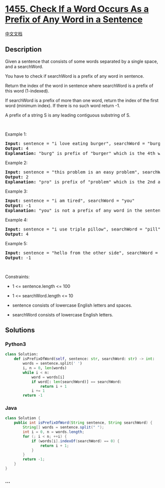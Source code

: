 * [[https://leetcode.com/problems/check-if-a-word-occurs-as-a-prefix-of-any-word-in-a-sentence][1455.
Check If a Word Occurs As a Prefix of Any Word in a Sentence]]
  :PROPERTIES:
  :CUSTOM_ID: check-if-a-word-occurs-as-a-prefix-of-any-word-in-a-sentence
  :END:
[[./solution/1400-1499/1455.Check If a Word Occurs As a Prefix of Any Word in a Sentence/README.org][中文文档]]

** Description
   :PROPERTIES:
   :CUSTOM_ID: description
   :END:

#+begin_html
  <p>
#+end_html

Given a sentence that consists of some words separated by a single
space, and a searchWord.

#+begin_html
  </p>
#+end_html

#+begin_html
  <p>
#+end_html

You have to check if searchWord is a prefix of any word in sentence.

#+begin_html
  </p>
#+end_html

#+begin_html
  <p>
#+end_html

Return the index of the word in sentence where searchWord is a prefix of
this word (1-indexed).

#+begin_html
  </p>
#+end_html

#+begin_html
  <p>
#+end_html

If searchWord is a prefix of more than one word, return the index of the
first word (minimum index). If there is no such word return -1.

#+begin_html
  </p>
#+end_html

#+begin_html
  <p>
#+end_html

A prefix of a string S is any leading contiguous substring of S.

#+begin_html
  </p>
#+end_html

#+begin_html
  <p>
#+end_html

 

#+begin_html
  </p>
#+end_html

#+begin_html
  <p>
#+end_html

Example 1:

#+begin_html
  </p>
#+end_html

#+begin_html
  <pre>
  <strong>Input:</strong> sentence = &quot;i love eating burger&quot;, searchWord = &quot;burg&quot;
  <strong>Output:</strong> 4
  <strong>Explanation:</strong> &quot;burg&quot; is prefix of &quot;burger&quot; which is the 4th word in the sentence.
  </pre>
#+end_html

#+begin_html
  <p>
#+end_html

Example 2:

#+begin_html
  </p>
#+end_html

#+begin_html
  <pre>
  <strong>Input:</strong> sentence = &quot;this problem is an easy problem&quot;, searchWord = &quot;pro&quot;
  <strong>Output:</strong> 2
  <strong>Explanation:</strong> &quot;pro&quot; is prefix of &quot;problem&quot; which is the 2nd and the 6th word in the sentence, but we return 2 as it&#39;s the minimal index.
  </pre>
#+end_html

#+begin_html
  <p>
#+end_html

Example 3:

#+begin_html
  </p>
#+end_html

#+begin_html
  <pre>
  <strong>Input:</strong> sentence = &quot;i am tired&quot;, searchWord = &quot;you&quot;
  <strong>Output:</strong> -1
  <strong>Explanation:</strong> &quot;you&quot; is not a prefix of any word in the sentence.
  </pre>
#+end_html

#+begin_html
  <p>
#+end_html

Example 4:

#+begin_html
  </p>
#+end_html

#+begin_html
  <pre>
  <strong>Input:</strong> sentence = &quot;i use triple pillow&quot;, searchWord = &quot;pill&quot;
  <strong>Output:</strong> 4
  </pre>
#+end_html

#+begin_html
  <p>
#+end_html

Example 5:

#+begin_html
  </p>
#+end_html

#+begin_html
  <pre>
  <strong>Input:</strong> sentence = &quot;hello from the other side&quot;, searchWord = &quot;they&quot;
  <strong>Output:</strong> -1
  </pre>
#+end_html

#+begin_html
  <p>
#+end_html

 

#+begin_html
  </p>
#+end_html

#+begin_html
  <p>
#+end_html

Constraints:

#+begin_html
  </p>
#+end_html

#+begin_html
  <ul>
#+end_html

#+begin_html
  <li>
#+end_html

1 <= sentence.length <= 100

#+begin_html
  </li>
#+end_html

#+begin_html
  <li>
#+end_html

1 <= searchWord.length <= 10

#+begin_html
  </li>
#+end_html

#+begin_html
  <li>
#+end_html

sentence consists of lowercase English letters and spaces.

#+begin_html
  </li>
#+end_html

#+begin_html
  <li>
#+end_html

searchWord consists of lowercase English letters.

#+begin_html
  </li>
#+end_html

#+begin_html
  </ul>
#+end_html

** Solutions
   :PROPERTIES:
   :CUSTOM_ID: solutions
   :END:

#+begin_html
  <!-- tabs:start -->
#+end_html

*** *Python3*
    :PROPERTIES:
    :CUSTOM_ID: python3
    :END:
#+begin_src python
  class Solution:
      def isPrefixOfWord(self, sentence: str, searchWord: str) -> int:
          words = sentence.split(' ')
          i, n = 0, len(words)
          while i < n:
              word = words[i]
              if word[: len(searchWord)] == searchWord:
                  return i + 1
              i += 1
          return -1
#+end_src

*** *Java*
    :PROPERTIES:
    :CUSTOM_ID: java
    :END:
#+begin_src java
  class Solution {
      public int isPrefixOfWord(String sentence, String searchWord) {
          String[] words = sentence.split(" ");
          int i = 0, n = words.length;
          for (; i < n; ++i) {
              if (words[i].indexOf(searchWord) == 0) {
                  return i + 1;
              }
          }
          return -1;
      }
  }
#+end_src

*** *...*
    :PROPERTIES:
    :CUSTOM_ID: section
    :END:
#+begin_example
#+end_example

#+begin_html
  <!-- tabs:end -->
#+end_html
